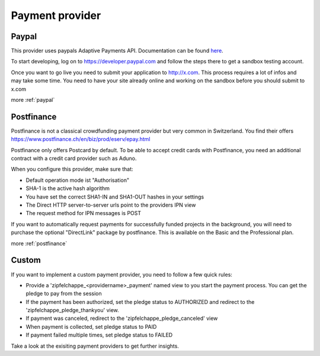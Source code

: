 
.. _payment_provider:

Payment provider
================


Paypal
------

This provider uses paypals Adaptive Payments API. Documentation can be found
`here <https://www.x.com/developers/paypal/documentation-tools/adaptive-payments/>`_.

To start developing, log on to https://developer.paypal.com and follow the steps
there to get a sandbox testing account.

Once you want to go live you need to submit your application to http://x.com.
This process requires a lot of infos and may take some time. You need to have
your site already online and working on the sandbox before you should submit
to x.com

more :ref:`paypal`

Postfinance
-----------

Postfinance is not a classical crowdfunding payment provider but very common in
Switzerland. You find their offers https://www.postfinance.ch/en/biz/prod/eserv/epay.html

Postfinance only offers Postcard by default. To be able to accept credit cards with
Postfinance, you need an additional contract with a credit card provider such as Aduno.

When you configure this provider, make sure that:

* Default operation mode ist "Authorisation"
* SHA-1 is the active hash algorithm
* You have set the correct SHA1-IN and SHA1-OUT hashes in your settings
* The Direct HTTP server-to-server urls point to the providers IPN view
* The request method for IPN messages is POST


If you want to automatically request payments for successfully funded projects
in the background, you will need to purchase the optional "DirectLink" package
by postfinance. This is available on the Basic and the Professional plan.

more :ref:`postfinance`

Custom
------

If you want to implement a custom payment provider, you need to follow a few
quick rules:

* Provide a 'zipfelchappe_<providername>_payment' named view to you start
  the payment process. You can get the pledge to pay from the session

* If the payment has been authorized, set the pledge status to AUTHORIZED and
  redirect to the 'zipfelchappe_pledge_thankyou' view.

* If payment was canceled, redirect to the 'zipfelchappe_pledge_canceled' view

* When payment is collected, set pledge status to PAID

* If payment failed multiple times, set pledge status to FAILED


Take a look at the exisiting payment providers to get further insights.
